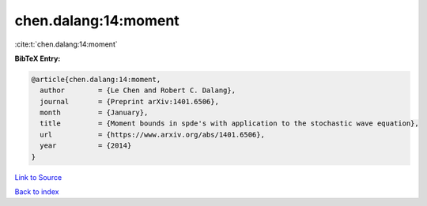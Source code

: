 chen.dalang:14:moment
=====================

:cite:t:`chen.dalang:14:moment`

**BibTeX Entry:**

.. code-block:: bibtex

   @article{chen.dalang:14:moment,
     author        = {Le Chen and Robert C. Dalang},
     journal       = {Preprint arXiv:1401.6506},
     month         = {January},
     title         = {Moment bounds in spde's with application to the stochastic wave equation},
     url           = {https://www.arxiv.org/abs/1401.6506},
     year          = {2014}
   }

`Link to Source <https://www.arxiv.org/abs/1401.6506},>`_


`Back to index <../By-Cite-Keys.html>`_
